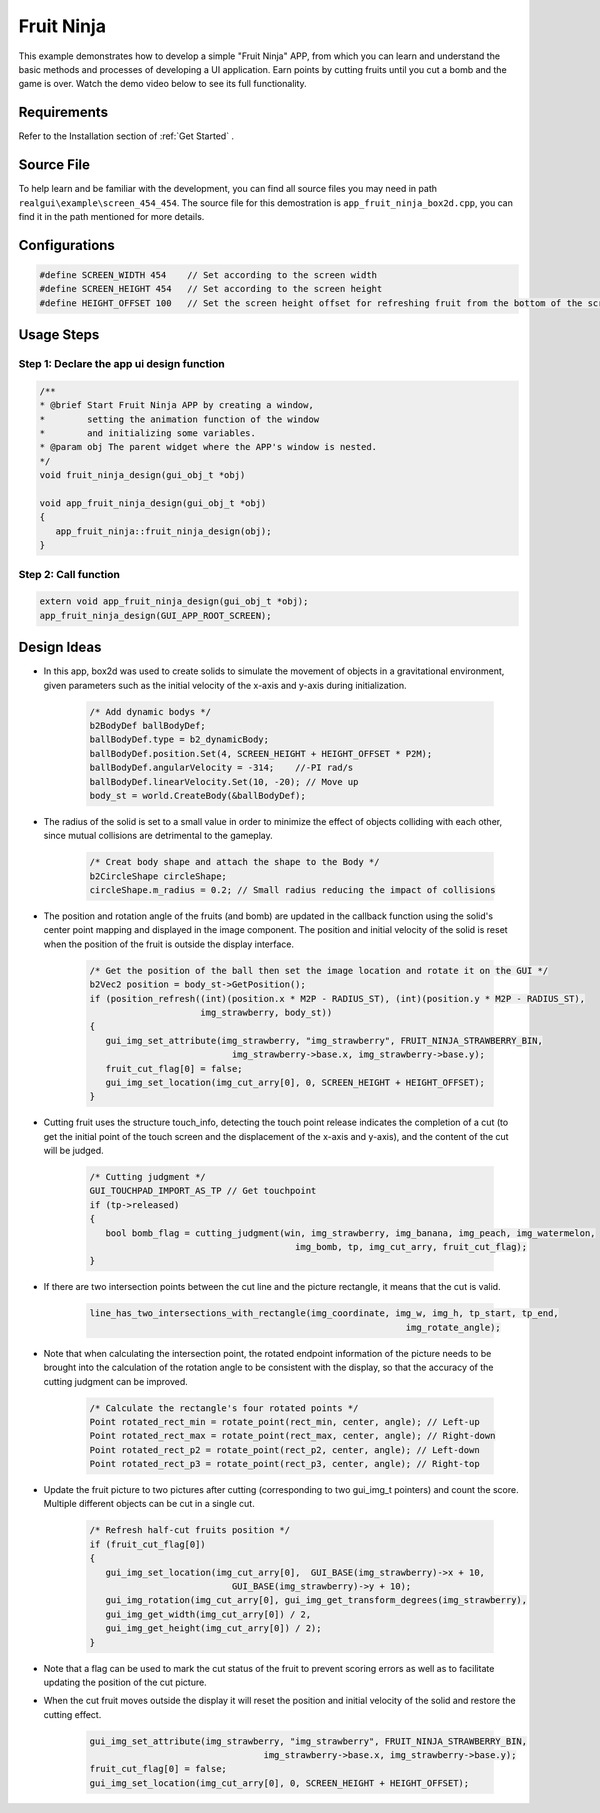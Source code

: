 .. _Fruit Ninja:

==============
Fruit Ninja
==============

This example demonstrates how to develop a simple "Fruit Ninja" APP, from which you can learn and understand the basic methods and processes of developing a UI application. Earn points by cutting fruits until you cut a bomb and the game is over. Watch the demo video below to see its full functionality.

.. raw:: html

   <br>
   <div style="text-align: center"><img src="https://foruda.gitee.com/images/1723621216978994553/76b62adc_10737458.gif" width= "450" /></div>
   <br>

.. _Requirements:

Requirements
-------------
Refer to the Installation section of :ref:`Get Started` .

.. _Source File:

Source File
------------
To help learn and be familiar with the development, you can find all source files you may need in path ``realgui\example\screen_454_454``. The source file for this demostration is ``app_fruit_ninja_box2d.cpp``, you can find it in the path mentioned for more details.

.. _Configurations:

Configurations
---------------

.. code-block:: c
   
   #define SCREEN_WIDTH 454    // Set according to the screen width
   #define SCREEN_HEIGHT 454   // Set according to the screen height
   #define HEIGHT_OFFSET 100   // Set the screen height offset for refreshing fruit from the bottom of the screen

.. _Usage Steps:

Usage Steps
------------

Step 1:  Declare the app ui design function
~~~~~~~~~~~~~~~~~~~~~~~~~~~~~~~~~~~~~~~~~~~~~~

.. code-block:: C

   /** 
   * @brief Start Fruit Ninja APP by creating a window,
   *        setting the animation function of the window 
   *        and initializing some variables.
   * @param obj The parent widget where the APP's window is nested.
   */
   void fruit_ninja_design(gui_obj_t *obj)

   void app_fruit_ninja_design(gui_obj_t *obj)
   {
      app_fruit_ninja::fruit_ninja_design(obj);
   }

Step 2:  Call function
~~~~~~~~~~~~~~~~~~~~~~~~~
.. code-block:: c

   extern void app_fruit_ninja_design(gui_obj_t *obj);
   app_fruit_ninja_design(GUI_APP_ROOT_SCREEN);

.. _Design Ideas:

Design Ideas
-------------
+ In this app, box2d was used to create solids to simulate the movement of objects in a gravitational environment, given parameters such as the initial velocity of the x-axis and y-axis during initialization.

   .. code-block:: c

      /* Add dynamic bodys */
      b2BodyDef ballBodyDef;
      ballBodyDef.type = b2_dynamicBody;
      ballBodyDef.position.Set(4, SCREEN_HEIGHT + HEIGHT_OFFSET * P2M);
      ballBodyDef.angularVelocity = -314;    //-PI rad/s
      ballBodyDef.linearVelocity.Set(10, -20); // Move up
      body_st = world.CreateBody(&ballBodyDef);

+ The radius of the solid is set to a small value in order to minimize the effect of objects colliding with each other, since mutual collisions are detrimental to the gameplay.

   .. code-block:: c

      /* Creat body shape and attach the shape to the Body */
      b2CircleShape circleShape;
      circleShape.m_radius = 0.2; // Small radius reducing the impact of collisions

+ The position and rotation angle of the fruits (and bomb) are updated in the callback function using the solid's center point mapping and displayed in the image component. The position and initial velocity of the solid is reset when the position of the fruit is outside the display interface.

   .. code-block:: c

      /* Get the position of the ball then set the image location and rotate it on the GUI */
      b2Vec2 position = body_st->GetPosition();
      if (position_refresh((int)(position.x * M2P - RADIUS_ST), (int)(position.y * M2P - RADIUS_ST),
                           img_strawberry, body_st))
      {
         gui_img_set_attribute(img_strawberry, "img_strawberry", FRUIT_NINJA_STRAWBERRY_BIN,
                                 img_strawberry->base.x, img_strawberry->base.y);
         fruit_cut_flag[0] = false;
         gui_img_set_location(img_cut_arry[0], 0, SCREEN_HEIGHT + HEIGHT_OFFSET);
      }

+ Cutting fruit uses the structure touch_info, detecting the touch point release indicates the completion of a cut (to get the initial point of the touch screen and the displacement of the x-axis and y-axis), and the content of the cut will be judged.

   .. code-block:: c

      /* Cutting judgment */
      GUI_TOUCHPAD_IMPORT_AS_TP // Get touchpoint
      if (tp->released)
      {
         bool bomb_flag = cutting_judgment(win, img_strawberry, img_banana, img_peach, img_watermelon,
                                             img_bomb, tp, img_cut_arry, fruit_cut_flag);
      }

+ If there are two intersection points between the cut line and the picture rectangle, it means that the cut is valid. 

   .. code-block:: c

      line_has_two_intersections_with_rectangle(img_coordinate, img_w, img_h, tp_start, tp_end,
                                                                  img_rotate_angle);

+ Note that when calculating the intersection point, the rotated endpoint information of the picture needs to be brought into the calculation of the rotation angle to be consistent with the display, so that the accuracy of the cutting judgment can be improved.

   .. code-block:: c
      
      /* Calculate the rectangle's four rotated points */
      Point rotated_rect_min = rotate_point(rect_min, center, angle); // Left-up
      Point rotated_rect_max = rotate_point(rect_max, center, angle); // Right-down
      Point rotated_rect_p2 = rotate_point(rect_p2, center, angle); // Left-down
      Point rotated_rect_p3 = rotate_point(rect_p3, center, angle); // Right-top

+ Update the fruit picture to two pictures after cutting (corresponding to two gui_img_t pointers) and count the score. Multiple different objects can be cut in a single cut.

   .. code-block:: c

      /* Refresh half-cut fruits position */
      if (fruit_cut_flag[0])
      {
         gui_img_set_location(img_cut_arry[0],  GUI_BASE(img_strawberry)->x + 10,
                                 GUI_BASE(img_strawberry)->y + 10);
         gui_img_rotation(img_cut_arry[0], gui_img_get_transform_degrees(img_strawberry),
         gui_img_get_width(img_cut_arry[0]) / 2,
         gui_img_get_height(img_cut_arry[0]) / 2);
      }

+ Note that a flag can be used to mark the cut status of the fruit to prevent scoring errors as well as to facilitate updating the position of the cut picture.

+ When the cut fruit moves outside the display it will reset the position and initial velocity of the solid and restore the cutting effect.

   .. code-block:: c
      
      gui_img_set_attribute(img_strawberry, "img_strawberry", FRUIT_NINJA_STRAWBERRY_BIN,
                                       img_strawberry->base.x, img_strawberry->base.y);
      fruit_cut_flag[0] = false;
      gui_img_set_location(img_cut_arry[0], 0, SCREEN_HEIGHT + HEIGHT_OFFSET);


